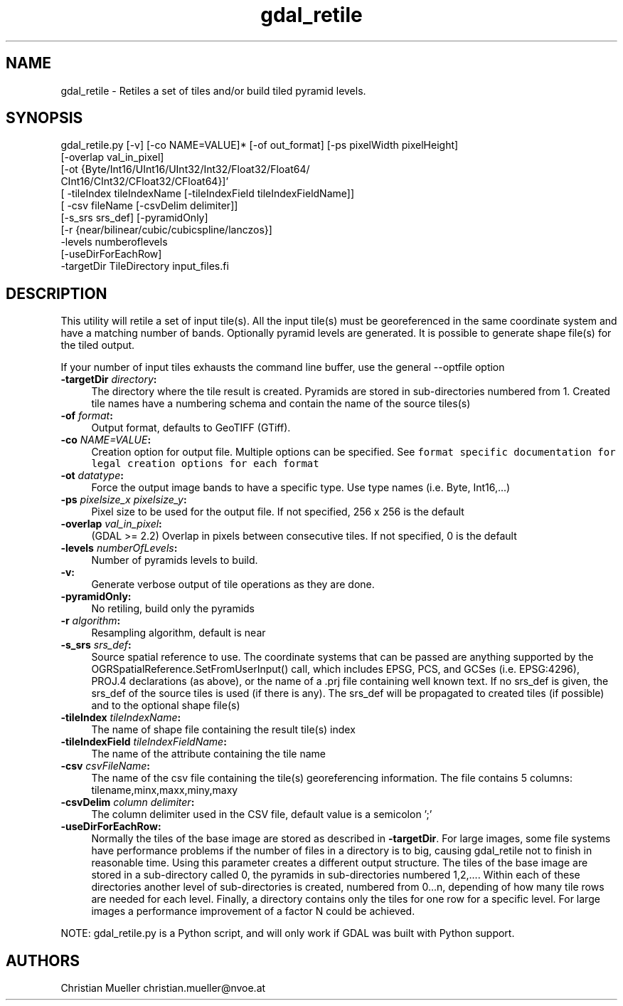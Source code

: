 .TH "gdal_retile" 1 "Fri Mar 15 2019" "GDAL" \" -*- nroff -*-
.ad l
.nh
.SH NAME
gdal_retile \- Retiles a set of tiles and/or build tiled pyramid levels\&.
.SH "SYNOPSIS"
.PP
.PP
.PP
.nf
gdal_retile.py [-v] [-co NAME=VALUE]* [-of out_format] [-ps pixelWidth pixelHeight]
               [-overlap val_in_pixel]
               [-ot  {Byte/Int16/UInt16/UInt32/Int32/Float32/Float64/
                      CInt16/CInt32/CFloat32/CFloat64}]'
               [ -tileIndex tileIndexName [-tileIndexField tileIndexFieldName]]
               [ -csv fileName [-csvDelim delimiter]]
               [-s_srs srs_def]  [-pyramidOnly]
               [-r {near/bilinear/cubic/cubicspline/lanczos}]
               -levels numberoflevels
               [-useDirForEachRow]
               -targetDir TileDirectory input_files.fi
.PP
 
.SH "DESCRIPTION"
.PP
This utility will retile a set of input tile(s)\&. All the input tile(s) must be georeferenced in the same coordinate system and have a matching number of bands\&. Optionally pyramid levels are generated\&. It is possible to generate shape file(s) for the tiled output\&.
.PP
If your number of input tiles exhausts the command line buffer, use the general --optfile option
.PP
.IP "\fB\fB-targetDir\fP \fIdirectory\fP:\fP" 1c
The directory where the tile result is created\&. Pyramids are stored in sub-directories numbered from 1\&. Created tile names have a numbering schema and contain the name of the source tiles(s)  
.IP "\fB\fB-of\fP \fIformat\fP:\fP" 1c
Output format, defaults to GeoTIFF (GTiff)\&.  
.IP "\fB\fB-co\fP \fINAME=VALUE\fP:\fP" 1c
Creation option for output file\&. Multiple options can be specified\&. See \fCformat specific documentation for legal creation options for each format\fP  
.IP "\fB\fB-ot\fP \fIdatatype\fP:\fP" 1c
Force the output image bands to have a specific type\&. Use type names (i\&.e\&. Byte, Int16,\&.\&.\&.)  
.IP "\fB\fB-ps\fP \fIpixelsize_x pixelsize_y\fP:\fP" 1c
Pixel size to be used for the output file\&. If not specified, 256 x 256 is the default  
.IP "\fB\fB-overlap\fP \fIval_in_pixel\fP:\fP" 1c
(GDAL >= 2\&.2) Overlap in pixels between consecutive tiles\&. If not specified, 0 is the default  
.IP "\fB\fB-levels\fP \fInumberOfLevels\fP:\fP" 1c
Number of pyramids levels to build\&.  
.IP "\fB\fB-v\fP:\fP" 1c
Generate verbose output of tile operations as they are done\&.  
.IP "\fB\fB-pyramidOnly\fP:\fP" 1c
No retiling, build only the pyramids  
.IP "\fB\fB-r\fP \fIalgorithm\fP:\fP" 1c
Resampling algorithm, default is near  
.IP "\fB\fB-s_srs\fP \fIsrs_def\fP:\fP" 1c
Source spatial reference to use\&. The coordinate systems that can be passed are anything supported by the OGRSpatialReference\&.SetFromUserInput() call, which includes EPSG, PCS, and GCSes (i\&.e\&. EPSG:4296), PROJ\&.4 declarations (as above), or the name of a \&.prj file containing well known text\&. If no srs_def is given, the srs_def of the source tiles is used (if there is any)\&. The srs_def will be propagated to created tiles (if possible) and to the optional shape file(s)  
.IP "\fB\fB-tileIndex\fP \fItileIndexName\fP:\fP" 1c
The name of shape file containing the result tile(s) index  
.IP "\fB\fB-tileIndexField\fP \fItileIndexFieldName\fP:\fP" 1c
The name of the attribute containing the tile name  
.IP "\fB\fB-csv\fP \fIcsvFileName\fP:\fP" 1c
The name of the csv file containing the tile(s) georeferencing information\&. The file contains 5 columns: tilename,minx,maxx,miny,maxy  
.IP "\fB\fB-csvDelim\fP \fIcolumn delimiter\fP:\fP" 1c
The column delimiter used in the CSV file, default value is a semicolon ';'  
.IP "\fB\fB-useDirForEachRow\fP:\fP" 1c
Normally the tiles of the base image are stored as described in \fB-targetDir\fP\&. For large images, some file systems have performance problems if the number of files in a directory is to big, causing gdal_retile not to finish in reasonable time\&. Using this parameter creates a different output structure\&. The tiles of the base image are stored in a sub-directory called 0, the pyramids in sub-directories numbered 1,2,\&.\&.\&.\&. Within each of these directories another level of sub-directories is created, numbered from 0\&.\&.\&.n, depending of how many tile rows are needed for each level\&. Finally, a directory contains only the tiles for one row for a specific level\&. For large images a performance improvement of a factor N could be achieved\&.  
.PP
.PP
NOTE: gdal_retile\&.py is a Python script, and will only work if GDAL was built with Python support\&.
.SH "AUTHORS"
.PP
Christian Mueller christian.mueller@nvoe.at 
